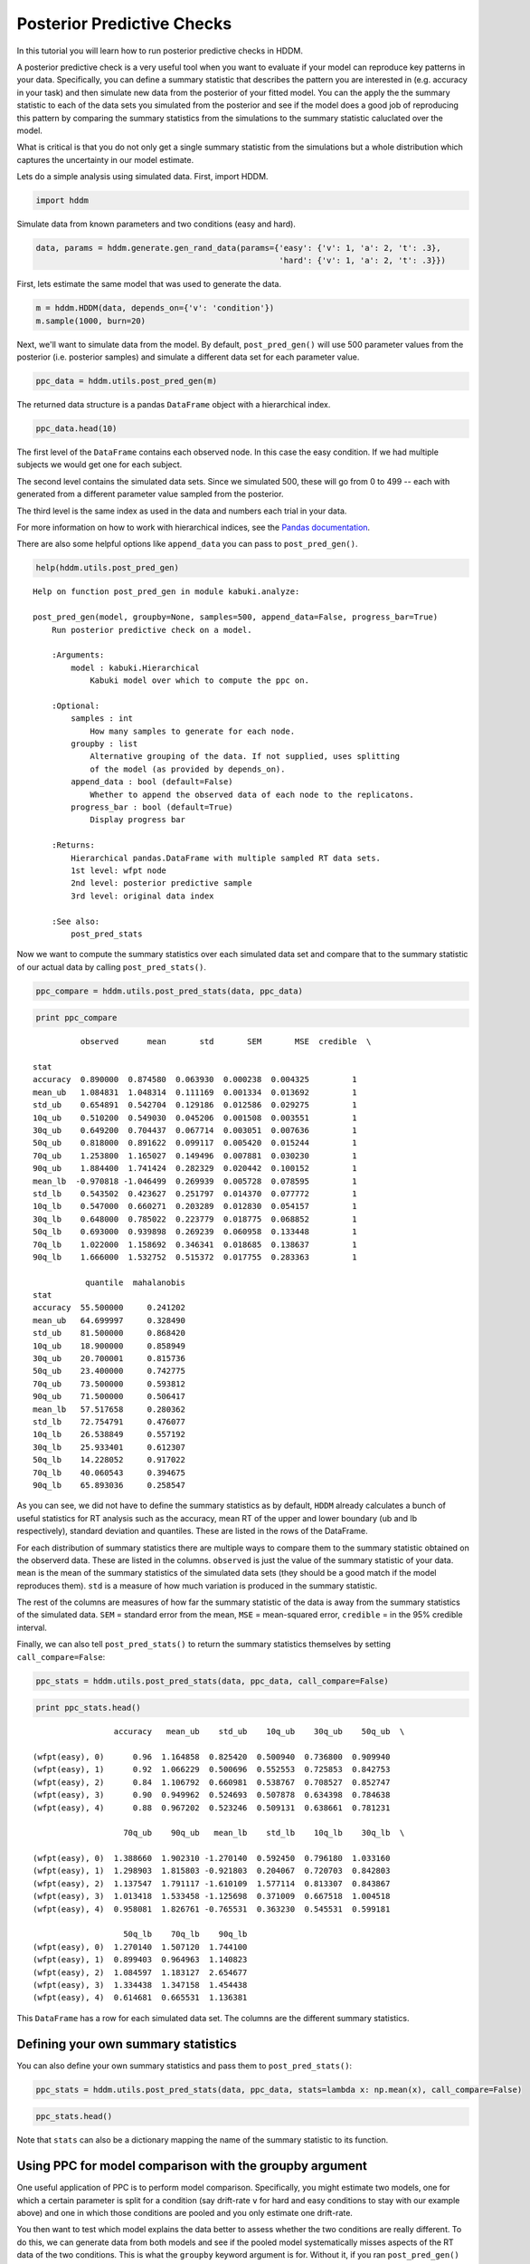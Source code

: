 .. index:: Tutorial
.. _chap_tutorial_post_pred:

Posterior Predictive Checks
===========================


In this tutorial you will learn how to run posterior predictive checks
in HDDM.

A posterior predictive check is a very useful tool when you want to
evaluate if your model can reproduce key patterns in your data.
Specifically, you can define a summary statistic that describes the
pattern you are interested in (e.g. accuracy in your task) and then
simulate new data from the posterior of your fitted model. You can the
apply the the summary statistic to each of the data sets you simulated
from the posterior and see if the model does a good job of reproducing
this pattern by comparing the summary statistics from the simulations to
the summary statistic caluclated over the model.

What is critical is that you do not only get a single summary statistic
from the simulations but a whole distribution which captures the
uncertainty in our model estimate.

Lets do a simple analysis using simulated data. First, import HDDM.

.. code:: python

    import hddm


Simulate data from known parameters and two conditions (easy and hard).

.. code:: python

    data, params = hddm.generate.gen_rand_data(params={'easy': {'v': 1, 'a': 2, 't': .3},
                                                       'hard': {'v': 1, 'a': 2, 't': .3}})
First, lets estimate the same model that was used to generate the data.

.. code:: python

    m = hddm.HDDM(data, depends_on={'v': 'condition'})
    m.sample(1000, burn=20)

Next, we'll want to simulate data from the model. By default,
``post_pred_gen()`` will use 500 parameter values from the posterior
(i.e. posterior samples) and simulate a different data set for each
parameter value.

.. code:: python

    ppc_data = hddm.utils.post_pred_gen(m)


The returned data structure is a pandas ``DataFrame`` object with a
hierarchical index.

.. code:: python

    ppc_data.head(10)



.. raw:: html

    <div style="max-height:1000px;max-width:1500px;overflow:auto;">
    <table border="1" class="dataframe">
      <thead>
        <tr style="text-align: right;">
          <th></th>
          <th></th>
          <th></th>
          <th>rt</th>
          <th>response</th>
        </tr>
        <tr>
          <th>node</th>
          <th>sample</th>
          <th></th>
          <th></th>
          <th></th>
        </tr>
      </thead>
      <tbody>
        <tr>
          <th rowspan="10" valign="top">wfpt(easy)</th>
          <th rowspan="10" valign="top">0</th>
          <th>0</th>
          <td> 0.41009</td>
          <td> 1</td>
        </tr>
        <tr>
          <th>1</th>
          <td> 0.79089</td>
          <td> 1</td>
        </tr>
        <tr>
          <th>2</th>
          <td>-0.67769</td>
          <td> 0</td>
        </tr>
        <tr>
          <th>3</th>
          <td> 0.49359</td>
          <td> 1</td>
        </tr>
        <tr>
          <th>4</th>
          <td> 1.59039</td>
          <td> 1</td>
        </tr>
        <tr>
          <th>5</th>
          <td> 0.99669</td>
          <td> 1</td>
        </tr>
        <tr>
          <th>6</th>
          <td> 5.51089</td>
          <td> 1</td>
        </tr>
        <tr>
          <th>7</th>
          <td> 0.73069</td>
          <td> 1</td>
        </tr>
        <tr>
          <th>8</th>
          <td> 0.82829</td>
          <td> 1</td>
        </tr>
        <tr>
          <th>9</th>
          <td> 0.92839</td>
          <td> 1</td>
        </tr>
      </tbody>
    </table>
    </div>



The first level of the ``DataFrame`` contains each observed node. In
this case the easy condition. If we had multiple subjects we would get
one for each subject.

The second level contains the simulated data sets. Since we simulated
500, these will go from 0 to 499 -- each with generated from a different
parameter value sampled from the posterior.

The third level is the same index as used in the data and numbers each
trial in your data.

For more information on how to work with hierarchical indices, see the
`Pandas
documentation <http://pandas.pydata.org/pandas-docs/stable/indexing.html#hierarchical-indexing-multiindex>`__.

There are also some helpful options like ``append_data`` you can pass to
``post_pred_gen()``.

.. code:: python

    help(hddm.utils.post_pred_gen)

.. parsed-literal::

    Help on function post_pred_gen in module kabuki.analyze:

    post_pred_gen(model, groupby=None, samples=500, append_data=False, progress_bar=True)
        Run posterior predictive check on a model.

        :Arguments:
            model : kabuki.Hierarchical
                Kabuki model over which to compute the ppc on.

        :Optional:
            samples : int
                How many samples to generate for each node.
            groupby : list
                Alternative grouping of the data. If not supplied, uses splitting
                of the model (as provided by depends_on).
            append_data : bool (default=False)
                Whether to append the observed data of each node to the replicatons.
            progress_bar : bool (default=True)
                Display progress bar

        :Returns:
            Hierarchical pandas.DataFrame with multiple sampled RT data sets.
            1st level: wfpt node
            2nd level: posterior predictive sample
            3rd level: original data index

        :See also:
            post_pred_stats



Now we want to compute the summary statistics over each simulated data
set and compare that to the summary statistic of our actual data by
calling ``post_pred_stats()``.

.. code:: python

    ppc_compare = hddm.utils.post_pred_stats(data, ppc_data)
.. code:: python

    print ppc_compare

.. parsed-literal::

              observed      mean       std       SEM       MSE  credible  \\

    stat
    accuracy  0.890000  0.874580  0.063930  0.000238  0.004325         1
    mean_ub   1.084831  1.048314  0.111169  0.001334  0.013692         1
    std_ub    0.654891  0.542704  0.129186  0.012586  0.029275         1
    10q_ub    0.510200  0.549030  0.045206  0.001508  0.003551         1
    30q_ub    0.649200  0.704437  0.067714  0.003051  0.007636         1
    50q_ub    0.818000  0.891622  0.099117  0.005420  0.015244         1
    70q_ub    1.253800  1.165027  0.149496  0.007881  0.030230         1
    90q_ub    1.884400  1.741424  0.282329  0.020442  0.100152         1
    mean_lb  -0.970818 -1.046499  0.269939  0.005728  0.078595         1
    std_lb    0.543502  0.423627  0.251797  0.014370  0.077772         1
    10q_lb    0.547000  0.660271  0.203289  0.012830  0.054157         1
    30q_lb    0.648000  0.785022  0.223779  0.018775  0.068852         1
    50q_lb    0.693000  0.939898  0.269239  0.060958  0.133448         1
    70q_lb    1.022000  1.158692  0.346341  0.018685  0.138637         1
    90q_lb    1.666000  1.532752  0.515372  0.017755  0.283363         1

               quantile  mahalanobis
    stat
    accuracy  55.500000     0.241202
    mean_ub   64.699997     0.328490
    std_ub    81.500000     0.868420
    10q_ub    18.900000     0.858949
    30q_ub    20.700001     0.815736
    50q_ub    23.400000     0.742775
    70q_ub    73.500000     0.593812
    90q_ub    71.500000     0.506417
    mean_lb   57.517658     0.280362
    std_lb    72.754791     0.476077
    10q_lb    26.538849     0.557192
    30q_lb    25.933401     0.612307
    50q_lb    14.228052     0.917022
    70q_lb    40.060543     0.394675
    90q_lb    65.893036     0.258547


As you can see, we did not have to define the summary statistics as by
default, ``HDDM`` already calculates a bunch of useful statistics for RT
analysis such as the accuracy, mean RT of the upper and lower boundary
(ub and lb respectively), standard deviation and quantiles. These are
listed in the rows of the DataFrame.

For each distribution of summary statistics there are multiple ways to
compare them to the summary statistic obtained on the observerd data.
These are listed in the columns. ``observed`` is just the value of the
summary statistic of your data. ``mean`` is the mean of the summary
statistics of the simulated data sets (they should be a good match if
the model reproduces them). ``std`` is a measure of how much variation
is produced in the summary statistic.

The rest of the columns are measures of how far the summary statistic of
the data is away from the summary statistics of the simulated data.
``SEM`` = standard error from the mean, ``MSE`` = mean-squared error,
``credible`` = in the 95% credible interval.

Finally, we can also tell ``post_pred_stats()`` to return the summary
statistics themselves by setting ``call_compare=False``:

.. code:: python

    ppc_stats = hddm.utils.post_pred_stats(data, ppc_data, call_compare=False)
.. code:: python

    print ppc_stats.head()

.. parsed-literal::

                     accuracy   mean_ub    std_ub    10q_ub    30q_ub    50q_ub  \\

    (wfpt(easy), 0)      0.96  1.164858  0.825420  0.500940  0.736800  0.909940
    (wfpt(easy), 1)      0.92  1.066229  0.500696  0.552553  0.725853  0.842753
    (wfpt(easy), 2)      0.84  1.106792  0.660981  0.538767  0.708527  0.852747
    (wfpt(easy), 3)      0.90  0.949962  0.524693  0.507878  0.634398  0.784638
    (wfpt(easy), 4)      0.88  0.967202  0.523246  0.509131  0.638661  0.781231

                       70q_ub    90q_ub   mean_lb    std_lb    10q_lb    30q_lb  \\

    (wfpt(easy), 0)  1.388660  1.902310 -1.270140  0.592450  0.796180  1.033160
    (wfpt(easy), 1)  1.298903  1.815803 -0.921803  0.204067  0.720703  0.842803
    (wfpt(easy), 2)  1.137547  1.791117 -1.610109  1.577114  0.813307  0.843867
    (wfpt(easy), 3)  1.013418  1.533458 -1.125698  0.371009  0.667518  1.004518
    (wfpt(easy), 4)  0.958081  1.826761 -0.765531  0.363230  0.545531  0.599181

                       50q_lb    70q_lb    90q_lb
    (wfpt(easy), 0)  1.270140  1.507120  1.744100
    (wfpt(easy), 1)  0.899403  0.964963  1.140823
    (wfpt(easy), 2)  1.084597  1.183127  2.654677
    (wfpt(easy), 3)  1.334438  1.347158  1.454438
    (wfpt(easy), 4)  0.614681  0.665531  1.136381


This ``DataFrame`` has a row for each simulated data set. The columns
are the different summary statistics.

Defining your own summary statistics
------------------------------------


You can also define your own summary statistics and pass them to
``post_pred_stats()``:

.. code:: python

    ppc_stats = hddm.utils.post_pred_stats(data, ppc_data, stats=lambda x: np.mean(x), call_compare=False)
.. code:: python

    ppc_stats.head()

.. raw:: html

    <div style="max-height:1000px;max-width:1500px;overflow:auto;">
    <table border="1" class="dataframe">
      <thead>
        <tr style="text-align: right;">
          <th></th>
          <th>stat</th>
        </tr>
      </thead>
      <tbody>
        <tr>
          <th>(wfpt(easy), 0)</th>
          <td> 1.067459</td>
        </tr>
        <tr>
          <th>(wfpt(easy), 1)</th>
          <td> 0.907187</td>
        </tr>
        <tr>
          <th>(wfpt(easy), 2)</th>
          <td> 0.672088</td>
        </tr>
        <tr>
          <th>(wfpt(easy), 3)</th>
          <td> 0.742396</td>
        </tr>
        <tr>
          <th>(wfpt(easy), 4)</th>
          <td> 0.759274</td>
        </tr>
      </tbody>
    </table>
    </div>



Note that ``stats`` can also be a dictionary mapping the name of the
summary statistic to its function.

Using PPC for model comparison with the groupby argument
--------------------------------------------------------

One useful application of PPC is to perform model
comparison. Specifically, you might estimate two models, one for which
a certain parameter is split for a condition (say drift-rate ``v`` for
hard and easy conditions to stay with our example above) and one in
which those conditions are pooled and you only estimate one
drift-rate.

You then want to test which model explains the data better to assess
whether the two conditions are really different. To do this, we can
generate data from both models and see if the pooled model
systematically misses aspects of the RT data of the two
conditions. This is what the ``groupby`` keyword argument is
for. Without it, if you ran ``post_pred_gen()`` on the pooled model
you would get simulated RT data which was not split by
conditions. Note that while the RT data will be split by condition,
the exact same parameters are used to simulate data of the two
conditions as the pooled model does not separate them. It simply
allows us to match the two conditions present in the data to the
jointly simulated data more easily.

.. code:: python

    m_pooled = hddm.HDDM(data) # v does not depend on conditions
    m_pooled.sample(1000, burn=20)

    ppc_data_pooled = hddm.utils.post_pred_gen(m, groupby=['condition'])

You could then compare ``ppc_data_pooled`` to ``ppc_data`` above (by
passing them to ``post_pred_stats``) and find that the model with
separate drift-rates accounts for accuracy (``mean_ub``) in both
conditions, while the pooled model can't account for accuracy in
either condition (e.g. lower ``MSE``).

Summary statistics relating to outside variables
------------------------------------------------


Another useful way to apply posterior predictive checks is if you have
trial-by-trial measure (e.g. EEG brain measure). In that case the
``append_data`` keyword argument is useful.

Lets add a dummy column to our data. This is going to be uncorrelated to
anything but you'll get the idea.

.. code:: python

    from numpy.random import randn
    data['trlbytrl'] = randn(len(data))
.. code:: python

    m_reg = hddm.HDDMRegressor(data, 'v ~ trlbytrl')
    m_reg.sample(1000, burn=20)

    ppc_data = hddm.utils.post_pred_gen(m_reg, append_data=True)


.. code:: python

    from scipy.stats import linregress
    ppc_regression = []
    for (node, sample), sim_data in ppc_data.groupby(level=(0, 1)):
        ppc_regression.append(linregress(sim_data.trlbytrl, sim_data.rt_sampled)[0]) # slope

    orig_regression = linregress(data.trlbytrl, data.rt)[0]
.. code:: python

    plt.hist(ppc_regression)
    plt.axvline(orig_regression, c='r', lw=3)
    plt.xlabel('slope')


.. image:: post_pred_plot.png


As you can see, the simulated data sets have on average no correlation
to our trial-by-trial measure (just as in the data) but we also get a
nice sense of the uncertainty in our estimation.
